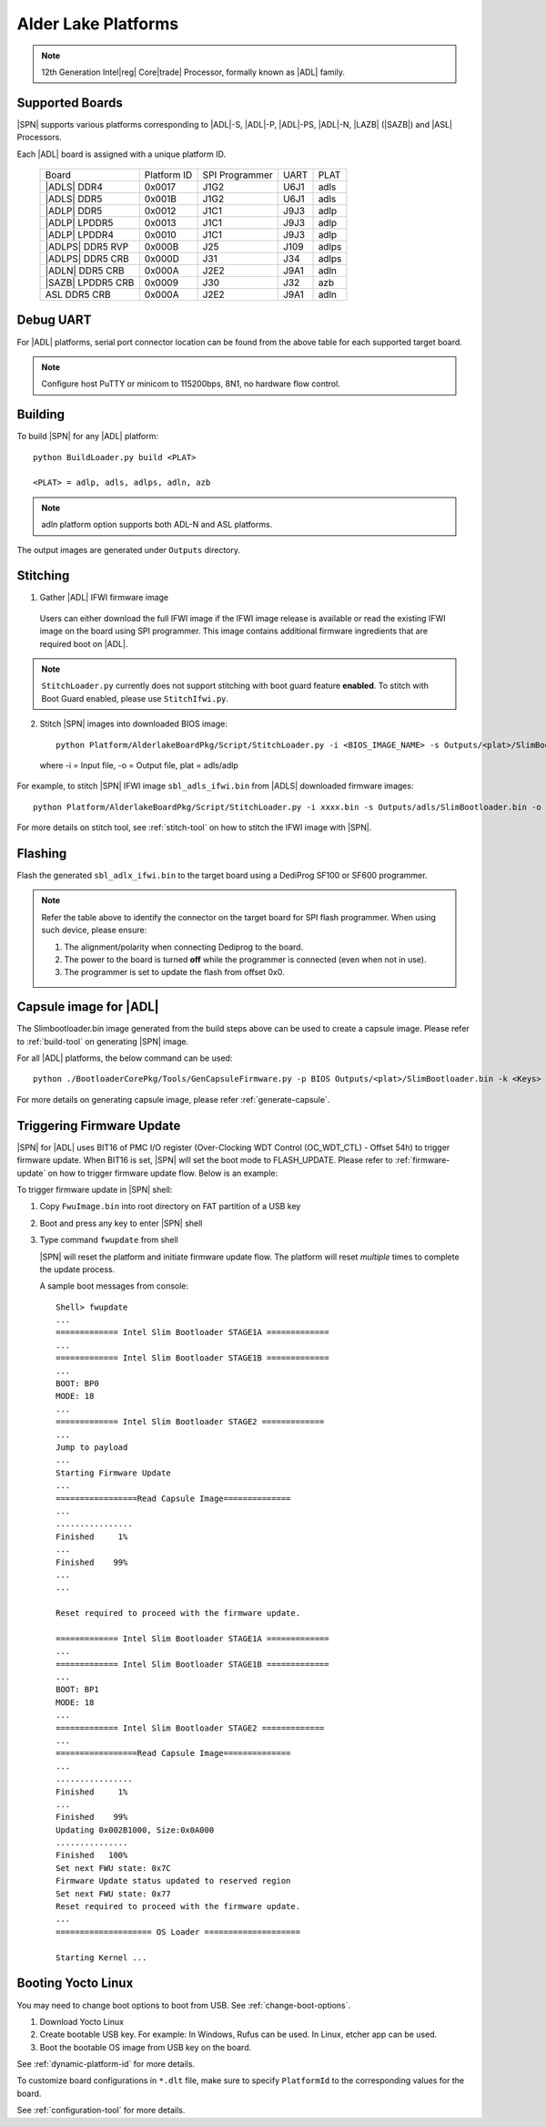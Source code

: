 .. alder-lake-rvp:

Alder Lake Platforms
-----------------------

.. note:: 12th Generation Intel\ |reg| Core\ |trade| Processor, formally known as |ADL| family.

Supported Boards
^^^^^^^^^^^^^^^^^^^^^

|SPN| supports various platforms corresponding to |ADL|-S, |ADL|-P, |ADL|-PS, |ADL|-N, |LAZB| (|SAZB|) and |ASL| Processors.

Each |ADL| board is assigned with a unique platform ID.

  +-------------------------+---------------+----------------+---------------+---------------+
  |        Board            |  Platform ID  | SPI Programmer |     UART      |     PLAT      |
  +-------------------------+---------------+----------------+---------------+---------------+
  |      |ADLS| DDR4        |     0x0017    |      J1G2      |     U6J1      |     adls      |
  +-------------------------+---------------+----------------+---------------+---------------+
  |      |ADLS| DDR5        |     0x001B    |      J1G2      |     U6J1      |     adls      |
  +-------------------------+---------------+----------------+---------------+---------------+
  |      |ADLP| DDR5        |     0x0012    |      J1C1      |     J9J3      |     adlp      |
  +-------------------------+---------------+----------------+---------------+---------------+
  |      |ADLP| LPDDR5      |     0x0013    |      J1C1      |     J9J3      |     adlp      |
  +-------------------------+---------------+----------------+---------------+---------------+
  |      |ADLP| LPDDR4      |     0x0010    |      J1C1      |     J9J3      |     adlp      |
  +-------------------------+---------------+----------------+---------------+---------------+
  |      |ADLPS| DDR5 RVP   |     0x000B    |      J25       |     J109      |     adlps     |
  +-------------------------+---------------+----------------+---------------+---------------+
  |      |ADLPS| DDR5 CRB   |     0x000D    |      J31       |     J34       |     adlps     |
  +-------------------------+---------------+----------------+---------------+---------------+
  |      |ADLN| DDR5 CRB    |     0x000A    |      J2E2      |     J9A1      |     adln      |
  +-------------------------+---------------+----------------+---------------+---------------+
  |      |SAZB| LPDDR5 CRB  |     0x0009    |      J30       |     J32       |     azb       |
  +-------------------------+---------------+----------------+---------------+---------------+
  |      ASL DDR5 CRB       |     0x000A    |      J2E2      |     J9A1      |     adln      |
  +-------------------------+---------------+----------------+---------------+---------------+

Debug UART
^^^^^^^^^^^

For |ADL| platforms, serial port connector location can be found from the above table for each supported target board.

.. note:: Configure host PuTTY or minicom to 115200bps, 8N1, no hardware flow control.

Building
^^^^^^^^^^

To build |SPN| for any |ADL| platform::

    python BuildLoader.py build <PLAT>
    
    <PLAT> = adlp, adls, adlps, adln, azb

.. note:: adln platform option supports both ADL-N and ASL platforms.

The output images are generated under ``Outputs`` directory.


Stitching
^^^^^^^^^^

1. Gather |ADL| IFWI firmware image

  Users can either download the full IFWI image if the IFWI image release is available or read the existing IFWI image on the board using SPI programmer.
  This image contains additional firmware ingredients that are required boot on |ADL|.

.. note::
  ``StitchLoader.py`` currently does not support stitching with boot guard feature **enabled**.
  To stitch with Boot Guard enabled, please use ``StitchIfwi.py``.


2. Stitch |SPN| images into downloaded BIOS image::

    python Platform/AlderlakeBoardPkg/Script/StitchLoader.py -i <BIOS_IMAGE_NAME> -s Outputs/<plat>/SlimBootloader.bin -o <SBL_IFWI_IMAGE_NAME>

  where -i = Input file, -o = Output file, plat = adls/adlp

For example, to stitch |SPN| IFWI image ``sbl_adls_ifwi.bin`` from |ADLS| downloaded firmware images::

    python Platform/AlderlakeBoardPkg/Script/StitchLoader.py -i xxxx.bin -s Outputs/adls/SlimBootloader.bin -o sbl_adls_ifwi.bin

For more details on stitch tool, see :ref:`stitch-tool` on how to stitch the IFWI image with |SPN|.


Flashing
^^^^^^^^^

Flash the generated ``sbl_adlx_ifwi.bin`` to the target board using a DediProg SF100 or SF600 programmer.

.. note:: Refer the table above to identify the connector on the target board for SPI flash programmer. When using such device, please ensure:


    #. The alignment/polarity when connecting Dediprog to the board. 
    #. The power to the board is turned **off** while the programmer is connected (even when not in use).
    #. The programmer is set to update the flash from offset 0x0.


Capsule image for |ADL|
^^^^^^^^^^^^^^^^^^^^^^^^^^

The Slimbootloader.bin image generated from the build steps above can be used to create a capsule image.
Please refer to :ref:`build-tool` on generating |SPN| image.

For all |ADL| platforms, the below command can be used::

    python ./BootloaderCorePkg/Tools/GenCapsuleFirmware.py -p BIOS Outputs/<plat>/SlimBootloader.bin -k <Keys> -o FwuImage.bin

For more details on generating capsule image, please refer :ref:`generate-capsule`.


Triggering Firmware Update
^^^^^^^^^^^^^^^^^^^^^^^^^^^

|SPN| for |ADL| uses BIT16 of PMC I/O register (Over-Clocking WDT Control (OC_WDT_CTL) - Offset 54h) to trigger firmware update. When BIT16 is set, |SPN| will set the boot mode to FLASH_UPDATE.
Please refer to :ref:`firmware-update` on how to trigger firmware update flow.
Below is an example:

To trigger firmware update in |SPN| shell:

1. Copy ``FwuImage.bin`` into root directory on FAT partition of a USB key

2. Boot and press any key to enter |SPN| shell

3. Type command ``fwupdate`` from shell

   |SPN| will reset the platform and initiate firmware update flow. The platform will reset *multiple* times to complete the update process.

   A sample boot messages from console::

    Shell> fwupdate
    ...
    ============= Intel Slim Bootloader STAGE1A =============
    ...
    ============= Intel Slim Bootloader STAGE1B =============
    ...
    BOOT: BP0
    MODE: 18
    ...
    ============= Intel Slim Bootloader STAGE2 =============
    ...
    Jump to payload
    ...
    Starting Firmware Update
    ...
    =================Read Capsule Image==============
    ...
    ................
    Finished     1%
    ...
    Finished    99%
    ...
    ...
    
    Reset required to proceed with the firmware update.

    ============= Intel Slim Bootloader STAGE1A =============
    ...
    ============= Intel Slim Bootloader STAGE1B =============
    ...
    BOOT: BP1
    MODE: 18
    ...
    ============= Intel Slim Bootloader STAGE2 =============
    ...
    =================Read Capsule Image==============
    ...
    ................
    Finished     1%
    ...
    Finished    99%
    Updating 0x002B1000, Size:0x0A000
    ...............
    Finished   100%
    Set next FWU state: 0x7C
    Firmware Update status updated to reserved region
    Set next FWU state: 0x77
    Reset required to proceed with the firmware update.
    ...
    ==================== OS Loader ====================

    Starting Kernel ...


Booting Yocto Linux
^^^^^^^^^^^^^^^^^^^^^

You may need to change boot options to boot from USB. See :ref:`change-boot-options`.

1. Download Yocto Linux
2. Create bootable USB key. For example: In Windows, Rufus can be used. In Linux, etcher app can be used.
3. Boot the bootable OS image from USB key on the board.


See :ref:`dynamic-platform-id` for more details.

To customize board configurations in ``*.dlt`` file, make sure to specify ``PlatformId`` to the corresponding values for the board.

See :ref:`configuration-tool` for more details.


